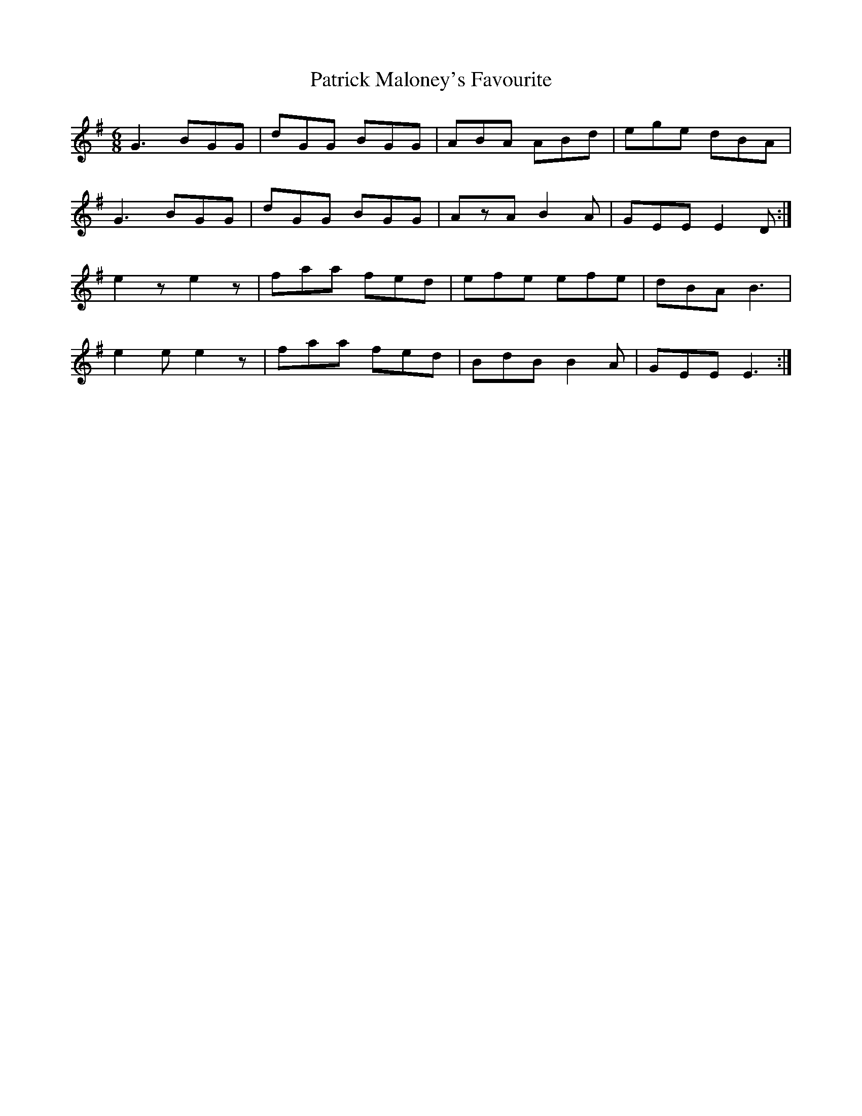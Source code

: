 X: 31768
T: Patrick Maloney's Favourite
R: jig
M: 6/8
K: Gmajor
G3 BGG|dGG BGG|ABA ABd|ege dBA|
G3 BGG|dGG BGG|AzA B2A|GEE E2D:|
e2z e2z|faa fed|efe efe|dBA B3|
e2e e2z|faa fed|BdB B2A|GEE E3:|

